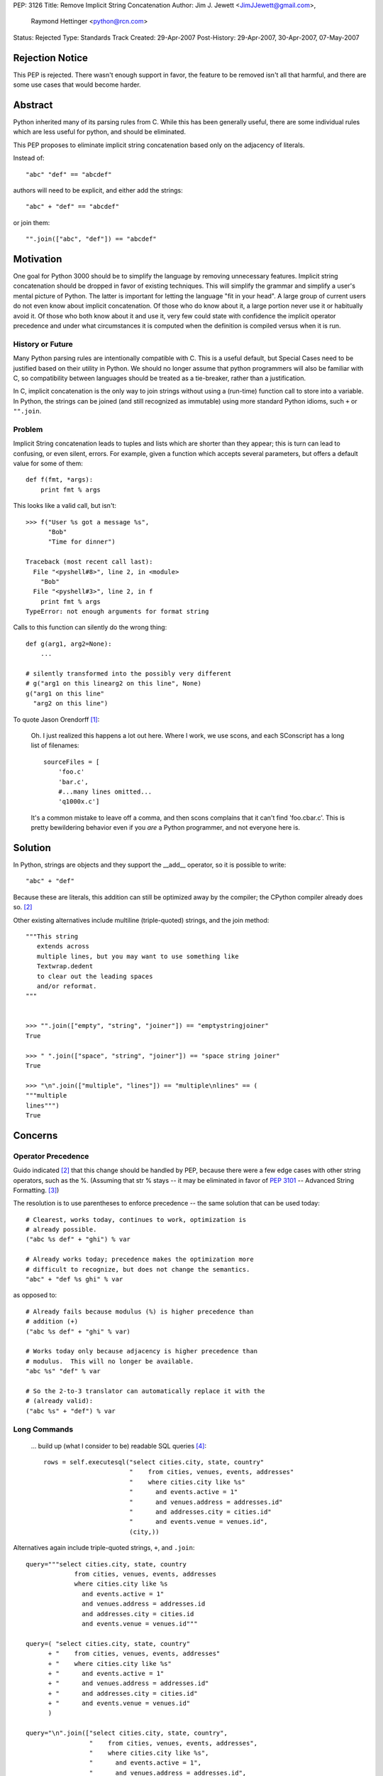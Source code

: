 PEP: 3126
Title: Remove Implicit String Concatenation
Author: Jim J. Jewett <JimJJewett@gmail.com>,
        Raymond Hettinger <python@rcn.com>
Status: Rejected
Type: Standards Track
Created: 29-Apr-2007
Post-History: 29-Apr-2007, 30-Apr-2007, 07-May-2007


Rejection Notice
================

This PEP is rejected.  There wasn't enough support in favor, the
feature to be removed isn't all that harmful, and there are some use
cases that would become harder.


Abstract
========

Python inherited many of its parsing rules from C.  While this has
been generally useful, there are some individual rules which are less
useful for python, and should be eliminated.

This PEP proposes to eliminate implicit string concatenation based
only on the adjacency of literals.

Instead of::

    "abc" "def" == "abcdef"

authors will need to be explicit, and either add the strings::

    "abc" + "def" == "abcdef"

or join them::

    "".join(["abc", "def"]) == "abcdef"


Motivation
==========

One goal for Python 3000 should be to simplify the language by
removing unnecessary features.  Implicit string concatenation should
be dropped in favor of existing techniques. This will simplify the
grammar and simplify a user's mental picture of Python.  The latter is
important for letting the language "fit in your head".  A large group
of current users do not even know about implicit concatenation.  Of
those who do know about it, a large portion never use it or habitually
avoid it. Of those who both know about it and use it, very few could
state with confidence the implicit operator precedence and under what
circumstances it is computed when the definition is compiled versus
when it is run.


History or Future
-----------------

Many Python parsing rules are intentionally compatible with C.  This
is a useful default, but Special Cases need to be justified based on
their utility in Python.  We should no longer assume that python
programmers will also be familiar with C, so compatibility between
languages should be treated as a tie-breaker, rather than a
justification.

In C, implicit concatenation is the only way to join strings without
using a (run-time) function call to store into a variable.  In Python,
the strings can be joined (and still recognized as immutable) using
more standard Python idioms, such ``+`` or ``"".join``.


Problem
-------

Implicit String concatenation leads to tuples and lists which are
shorter than they appear; this is turn can lead to confusing, or even
silent, errors.  For example, given a function which accepts several
parameters, but offers a default value for some of them::

    def f(fmt, *args):
        print fmt % args

This looks like a valid call, but isn't::

    >>> f("User %s got a message %s",
          "Bob"
          "Time for dinner")

    Traceback (most recent call last):
      File "<pyshell#8>", line 2, in <module>
        "Bob"
      File "<pyshell#3>", line 2, in f
        print fmt % args
    TypeError: not enough arguments for format string


Calls to this function can silently do the wrong thing::

    def g(arg1, arg2=None):
        ...

    # silently transformed into the possibly very different
    # g("arg1 on this linearg2 on this line", None)
    g("arg1 on this line"
      "arg2 on this line")

To quote Jason Orendorff [#Orendorff]_:

    Oh.  I just realized this happens a lot out here.  Where I work,
    we use scons, and each SConscript has a long list of filenames::

        sourceFiles = [
            'foo.c'
            'bar.c',
            #...many lines omitted...
            'q1000x.c']

    It's a common mistake to leave off a comma, and then scons
    complains that it can't find 'foo.cbar.c'.  This is pretty
    bewildering behavior even if you *are* a Python programmer,
    and not everyone here is.


Solution
========

In Python, strings are objects and they support the __add__ operator,
so it is possible to write::

    "abc" + "def"

Because these are literals, this addition can still be optimized away
by the compiler; the CPython compiler already does so.
[#rcn-constantfold]_

Other existing alternatives include multiline (triple-quoted) strings,
and the join method::

    """This string
       extends across
       multiple lines, but you may want to use something like
       Textwrap.dedent
       to clear out the leading spaces
       and/or reformat.
    """


    >>> "".join(["empty", "string", "joiner"]) == "emptystringjoiner"
    True

    >>> " ".join(["space", "string", "joiner"]) == "space string joiner"
    True

    >>> "\n".join(["multiple", "lines"]) == "multiple\nlines" == (
    """multiple
    lines""")
    True


Concerns
========


Operator Precedence
-------------------

Guido indicated [#rcn-constantfold]_ that this change should be
handled by PEP, because there were a few edge cases with other string
operators, such as the %.  (Assuming that str % stays -- it may be
eliminated in favor of :pep:`3101` -- Advanced String Formatting.
[#elimpercent]_)

The resolution is to use parentheses to enforce precedence -- the same
solution that can be used today::

    # Clearest, works today, continues to work, optimization is
    # already possible.
    ("abc %s def" + "ghi") % var

    # Already works today; precedence makes the optimization more
    # difficult to recognize, but does not change the semantics.
    "abc" + "def %s ghi" % var

as opposed to::

    # Already fails because modulus (%) is higher precedence than
    # addition (+)
    ("abc %s def" + "ghi" % var)

    # Works today only because adjacency is higher precedence than
    # modulus.  This will no longer be available.
    "abc %s" "def" % var

    # So the 2-to-3 translator can automatically replace it with the
    # (already valid):
    ("abc %s" + "def") % var


Long Commands
-------------

    ... build up (what I consider to be) readable SQL queries [#skipSQL]_::

        rows = self.executesql("select cities.city, state, country"
                               "    from cities, venues, events, addresses"
                               "    where cities.city like %s"
                               "      and events.active = 1"
                               "      and venues.address = addresses.id"
                               "      and addresses.city = cities.id"
                               "      and events.venue = venues.id",
                               (city,))

Alternatives again include triple-quoted strings, ``+``, and ``.join``::

    query="""select cities.city, state, country
                 from cities, venues, events, addresses
                 where cities.city like %s
                   and events.active = 1"
                   and venues.address = addresses.id
                   and addresses.city = cities.id
                   and events.venue = venues.id"""

    query=( "select cities.city, state, country"
          + "    from cities, venues, events, addresses"
          + "    where cities.city like %s"
          + "      and events.active = 1"
          + "      and venues.address = addresses.id"
          + "      and addresses.city = cities.id"
          + "      and events.venue = venues.id"
          )

    query="\n".join(["select cities.city, state, country",
                     "    from cities, venues, events, addresses",
                     "    where cities.city like %s",
                     "      and events.active = 1",
                     "      and venues.address = addresses.id",
                     "      and addresses.city = cities.id",
                     "      and events.venue = venues.id"])

    # And yes, you *could* inline any of the above querystrings
    # the same way the original was inlined.
    rows = self.executesql(query, (city,))


Regular Expressions
-------------------

Complex regular expressions are sometimes stated in terms of several
implicitly concatenated strings with each regex component on a
different line and followed by a comment.  The plus operator can be
inserted here but it does make the regex harder to read.  One
alternative is to use the re.VERBOSE option.  Another alternative is
to build-up the regex with a series of += lines::

    # Existing idiom which relies on implicit concatenation
    r = ('a{20}'  # Twenty A's
         'b{5}'   # Followed by Five B's
         )

    # Mechanical replacement
    r = ('a{20}'  +# Twenty A's
         'b{5}'   # Followed by Five B's
         )

    # already works today
    r = '''a{20}  # Twenty A's
           b{5}   # Followed by Five B's
        '''                 # Compiled with the re.VERBOSE flag

    # already works today
    r = 'a{20}'   # Twenty A's
    r += 'b{5}'   # Followed by Five B's


Internationalization
--------------------

Some internationalization tools -- notably xgettext -- have already
been special-cased for implicit concatenation, but not for Python's
explicit concatenation. [#barryi8]_

These tools will fail to extract the (already legal)::

    _("some string" +
      " and more of it")

but often have a special case for::

    _("some string"
      " and more of it")

It should also be possible to just use an overly long line (xgettext
limits messages to 2048 characters [#xgettext2048]_, which is less
than Python's enforced limit) or triple-quoted strings, but these
solutions sacrifice some readability in the code::

    # Lines over a certain length are unpleasant.
    _("some string and more of it")

    # Changing whitespace is not ideal.
    _("""Some string
         and more of it""")
    _("""Some string
    and more of it""")
    _("Some string \
    and more of it")

I do not see a good short-term resolution for this.


Transition
==========

The proposed new constructs are already legal in current Python, and
can be used immediately.

The 2 to 3 translator can be made to mechanically change::

    "str1" "str2"
    ("line1"  #comment
     "line2")

into::

    ("str1" + "str2")
    ("line1"   +#comments
     "line2")

If users want to use one of the other idioms, they can; as these
idioms are all already legal in python 2, the edits can be made
to the original source, rather than patching up the translator.


Open Issues
===========

Is there a better way to support external text extraction tools, or at
least ``xgettext`` [#gettext]_ in particular?


References
==========

..  [#Orendorff] Implicit String Concatenation, Orendorff
    https://mail.python.org/pipermail/python-ideas/2007-April/000397.html

..  [#rcn-constantfold] Reminder: Py3k PEPs due by April, Hettinger,
    van Rossum
    https://mail.python.org/pipermail/python-3000/2007-April/006563.html

..  [#elimpercent] ps to question Re: Need help completing ABC pep,
    van Rossum
    https://mail.python.org/pipermail/python-3000/2007-April/006737.html

..  [#skipSQL] (email Subject) PEP 30XZ: Simplified Parsing, Skip,
    https://mail.python.org/pipermail/python-3000/2007-May/007261.html

..  [#barryi8] (email Subject) PEP 30XZ: Simplified Parsing
    https://mail.python.org/pipermail/python-3000/2007-May/007305.html

..  [#gettext] GNU gettext manual
    http://www.gnu.org/software/gettext/

..  [#xgettext2048] Unix man page for xgettext -- Notes section
    http://www.scit.wlv.ac.uk/cgi-bin/mansec?1+xgettext


Copyright
=========

This document has been placed in the public domain.
